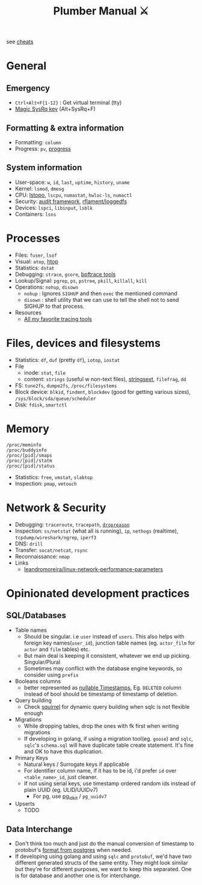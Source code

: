 #+HUGO_SECTION: docs/tools
#+HTML_CONTAINER: div
#+HTML_CONTAINER_CLASS: smol-table no-tags
#+TITLE: Plumber Manual ⚔

see [[https://cheats.geekodour.org/][cheats]]
[[file:./images/plumber_manual-364908995.png]]

* General
** Emergency
- =Ctrl+Alt+F{1-12}= : Get virtual terminal (tty)
- [[https://en.wikipedia.org/wiki/Magic_SysRq_key][Magic SysRq key]] (Alt+SysRq+F)
** Formatting & extra information
- Formatting: ~column~
- Progress: ~pv~, [[https://sirupsen.com/progress][progress]]
** System information
- User-space: ~w~, ~id~, ~last~, ~uptime~, ~history~, ~uname~
- Kernel: ~lsmod~, ~dmesg~
- CPU: [[https://unix.stackexchange.com/questions/113544/interpret-the-output-of-lstopo][lstopo]], ~lscpu~, ~numastat~, ~hwloc-ls~, ~numactl~
- Security: [[https://wiki.archlinux.org/title/Audit_framework][audit framework]], [[https://github.com/rflament/loggedfs][rflament/loggedfs]]
- Devices: ~lspci~, ~libinput~, ~lsblk~
- Containers: ~lsns~
* Processes
- Files: ~fuser~, ~lsof~
- Visual: ~atop~, [[https://peteris.rocks/blog/htop/][htop]]
- Statistics: ~dstat~
- Debugging: ~strace~, ~gcore~, [[https://github.com/iovisor/bpftrace/tree/master/tools][bpftrace tools]]
- Lookup/Signal: ~pgrep~, ~ps~, ~pstree~, ~pkill~, ~killall~, ~kill~
- Operations: ~nohup~, ~disown~
  - ~nohup~ : Ignores ~SIGHUP~ and then ~exec~ the mentioned command
  - ~disown~ : shell utility that we can use to tell the shell not to send SIGHUP to that process.
- Resources
  - [[https://lobste.rs/s/8992zd/all_my_favorite_tracing_tools_ebpf_qemu][All my favorite tracing tools]]
* Files, devices and filesystems
- Statistics: ~df~, ~duf~ (pretty ~df~), ~iotop~, ~iostat~
- File
  - inode: ~stat~, ~file~
  - content: ~strings~ (useful w non-text files), [[https://github.com/getreu/stringsext][stringsext]], ~filefrag~, ~dd~
- FS: ~tune2fs~, ~dumpe2fs~, ~/proc/filesystems~
- Block device: ~blkid~, ~findmnt~, ~blockdev~ (good for getting various sizes), ~/sys/block/sda/queue/scheduler~
- Disk: ~fdisk~, ~smartctl~
* Memory
#+begin_src text
/proc/meminfo
/proc/buddyinfo
/proc/[pid]/smaps
/proc/[pid]/statm
/proc/[pid]/status
#+end_src
- Statistics: ~free~, ~vmstat~, ~slabtop~
- Inspection: ~pmap~, ~vmtouch~

* Network & Security
- Debugging: ~traceroute~, ~tracepath~, [[https://dxuuu.xyz/dropreason.html][~dropreason~]]
- Inspection: ~ss/netstat~ (what all is running), ~ip~, ~nethogs~ (realtime), ~tcpdump/wireshark/ngrep~, ~iperf3~
- DNS: ~drill~
- Transfer: ~socat/netcat~, ~rsync~
- Reconnaissance: ~nmap~
- Links
  - [[https://github.com/leandromoreira/linux-network-performance-parameters][leandromoreira/linux-network-performance-parameters]]

* Opinionated development practices
** SQL/Databases
- Table names
  - Should be singular. i.e ~user~ instead of ~users~. This also helps with foreign key names(~user_id~), junction table names (eg. ~actor_film~ for ~actor~ and ~film~ tables) etc.
  - But main deal is keeping it consistent, whatever we end up picking. Singular/Plural
  - Sometimes may conflict with the database engine keywords, so consider using ~prefix~
- Booleans columns
  - better represented as [[https://changelog.com/posts/you-might-as-well-timestamp-it][nullable Timestamps]], Eg. ~DELETED~ column instead of bool should be timestamp of timestamp of deletion.
- Query building
  - Check [[https://github.com/Masterminds/squirrel][squirrel]] for dynamic query building when sqlc is not flexible enough
- Migrations
  - While dropping tables, drop the ones with fk first when writing migrations
  - If developing in golang, if using a migration tool(eg. ~goose~) and ~sqlc~, ~sqlc~'s ~schema.sql~ will have duplicate table create statement. It's fine and OK to have this duplication.
- Primary Keys
  - Natural keys / Surrogate keys if applicable
  - For identifier column name, if it has to be id, i'd prefer ~id~ over ~<table_name>_id~, just cleaner.
  - If not using serial keys, use timestamp ordered random ids instead of plain UUID (eg. ULID/UUIDv7)
    - For pg, use [[https://github.com/VADOSWARE/pg_idkit][pg_idkit]] / ~pg_uuidv7~
- Upserts
  - TODO
** Data Interchange
- Don't think too much and just do the manual conversion of timestamp to protobuf's [[https://stackoverflow.com/questions/77773539/deserialize-timestamp-from-postgres-into-google-protobuf-timestamp-with-sqlx][format from postgres]] when needed.
- If developing using golang and using ~sqlc~ and ~protobuf~, we'd have two different generated structs of the same entity. They might look similar but they're for different purposes, we want to keep this separated. One is for database and another one is for interchange.
